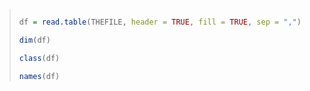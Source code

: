 #+BEGIN_QUOTE

#+NAME: read.table
#+BEGIN_SRC R

  df = read.table(THEFILE, header = TRUE, fill = TRUE, sep = ",")

  dim(df)

  class(df)

  names(df)

#+END_SRC

#+RESULTS: 
#+BEGIN_EXAMPLE
[1] 2175   85
[1] "data.frame"
 [1] "Reg.No"              "CNO"                 "Cname"              
 [4] "Con.Case"            "ID"                  "Gender"             
 [7] "Birthday"            "Seq.Cancer"          "Diag.Age"           
[10] "Ini.Diag.Date"       "Pat.Diag.Date"       "Diag.Confirm"       
[13] "Primary.Site"        "Laterality"          "Histolog"           
[16] "Behavior"            "Grade"               "Tumor.Size.C"       
[19] "Tumor.Size.P"        "Nodes.Exam"          "Nodes.Positive"     
[22] "Margin.Distance"     "Surgical.Margins"    "TNM.Edition"        
[25] "T.C.T"               "T.C.N"               "T.C.M"              
[28] "TNM.C.GROUP"         "T.P.T"               "T.P.N"              
[31] "T.P.M"               "TNM.P.GROUP"         "Other.Staging"      
[34] "Other.Staging.C"     "Other.Staging.P"     "Tumor.Marker.ER"    
[37] "Tumor.Marker.PR"     "Surgery"             "Type.of.Surgery"    
[40] "Regional.Ln.Surgery" "Ln.Surgical.Scope"   "Surgery.Date"       
[43] "RT"                  "RT.Type"             "RT.Dose"            
[46] "RT.No"               "RT.S.DATE"           "RT.E.DATE"          
[49] "BRT"                 "BRT.Dose"            "Chemo"              
[52] "Con.Current.C.R"     "Chemo.type"          "Chemo.Cycles"       
[55] "Chemo.Date"          "Hormome"             "Hormome.Date"       
[58] "TACE"                "TACE.Cycles"         "TACE.Date"          
[61] "Concate.Date"        "Carry.Status"        "Disease.Condition"  
[64] "relapse.Date"        "relapse.site"        "Distance.Site1"     
[67] "Ds.Date1"            "Distance.Site2"      "Ds.Date2"           
[70] "Distance.Site3"      "Ds.Date3"            "NDistance.Site1"    
[73] "NDs.Date1"           "NDistance.Site2"     "NDs.Date2"          
[76] "NDistance.Site3"     "NDs.Date3"           "relapse.site1"      
[79] "relapse.DATE1"       "relapse.site2"       "relapse.DATE2"      
[82] "relapse.site3"       "relapse.DATE3"       "Death.Detail"       
[85] "Death"
#+END_EXAMPLE

#+END_QUOTE

